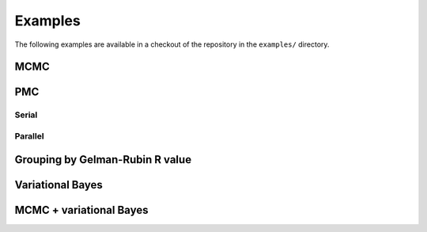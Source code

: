 Examples
========

The following examples are available in a checkout of the repository
in the ``examples/`` directory.

MCMC
----

.. plot:: ../examples/markov_chain.py

PMC
---

Serial
^^^^^^

.. plot:: ../examples/pmc.py

Parallel
^^^^^^^^

.. plot:: ../examples/pmc_mpi.py

Grouping by Gelman-Rubin R value
--------------------------------

.. plot:: ../examples/r_group.py

Variational Bayes
-----------------

.. plot:: ../examples/variational.py

.. _ex-mcmc-vb:

MCMC + variational Bayes
------------------------

.. plot:: ../examples/uniting_markov_chains_and_variational_bayes.py
